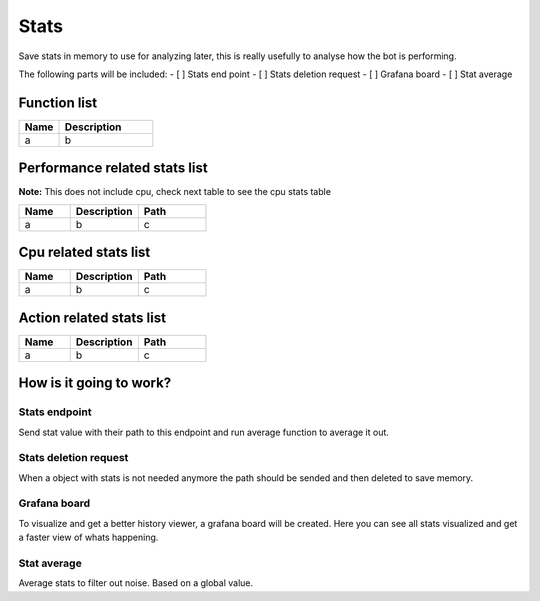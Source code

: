 ######
Stats
######

Save stats in memory to use for analyzing later, this is really usefully to analyse how the bot is performing.

The following parts will be included:
- [ ] Stats end point
- [ ] Stats deletion request
- [ ] Grafana board
- [ ] Stat average

********************
Function list
********************

.. csv-table::
  :header: Name, Description
  :widths: 30 70
  
  a, b

******************************
Performance related stats list
******************************

**Note:** This does not include cpu, check next table to see the cpu stats table

.. csv-table::
  :header: Name, Description, Path
  :widths: 30 40 40
  
  a, b, c

******************************
Cpu related stats list
******************************

.. csv-table::
  :header: Name, Description, Path
  :widths: 30 40 40
  
  a, b, c

******************************
Action related stats list
******************************

.. csv-table::
  :header: Name, Description, Path
  :widths: 30 40 40
  
  a, b, c

********************************************************
How is it going to work?
********************************************************

Stats endpoint
================

Send stat value with their path to this endpoint and run average function to average it out.

Stats deletion request
================

When a object with stats is not needed anymore the path should be sended and then deleted to save memory.

Grafana board
================

To visualize and get a better history viewer, a grafana board will be created. Here you can see all stats visualized and get a faster view of whats happening.

Stat average
================

Average stats to filter out noise. Based on a global value.